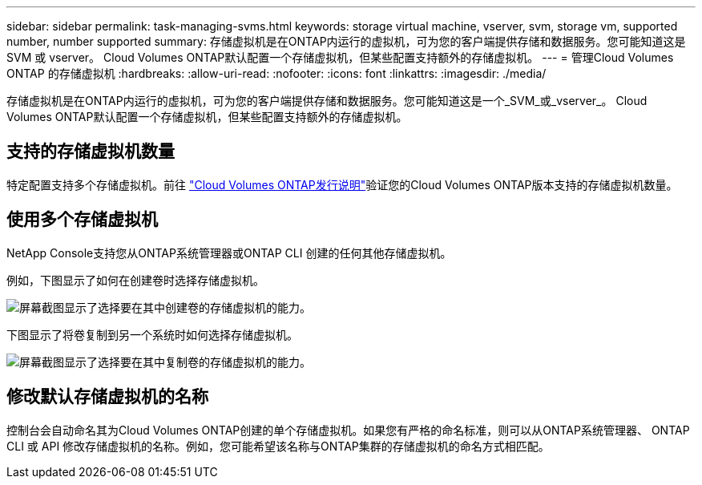 ---
sidebar: sidebar 
permalink: task-managing-svms.html 
keywords: storage virtual machine, vserver, svm, storage vm, supported number, number supported 
summary: 存储虚拟机是在ONTAP内运行的虚拟机，可为您的客户端提供存储和数据服务。您可能知道这是 SVM 或 vserver。  Cloud Volumes ONTAP默认配置一个存储虚拟机，但某些配置支持额外的存储虚拟机。 
---
= 管理Cloud Volumes ONTAP 的存储虚拟机
:hardbreaks:
:allow-uri-read: 
:nofooter: 
:icons: font
:linkattrs: 
:imagesdir: ./media/


[role="lead"]
存储虚拟机是在ONTAP内运行的虚拟机，可为您的客户端提供存储和数据服务。您可能知道这是一个_SVM_或_vserver_。  Cloud Volumes ONTAP默认配置一个存储虚拟机，但某些配置支持额外的存储虚拟机。



== 支持的存储虚拟机数量

特定配置支持多个存储虚拟机。前往 https://docs.netapp.com/us-en/cloud-volumes-ontap-relnotes/index.html["Cloud Volumes ONTAP发行说明"^]验证您的Cloud Volumes ONTAP版本支持的存储虚拟机数量。



== 使用多个存储虚拟机

NetApp Console支持您从ONTAP系统管理器或ONTAP CLI 创建的任何其他存储虚拟机。

例如，下图显示了如何在创建卷时选择存储虚拟机。

image:screenshot_create_volume_svm.gif["屏幕截图显示了选择要在其中创建卷的存储虚拟机的能力。"]

下图显示了将卷复制到另一个系统时如何选择存储虚拟机。

image:screenshot_replicate_volume_svm.gif["屏幕截图显示了选择要在其中复制卷的存储虚拟机的能力。"]



== 修改默认存储虚拟机的名称

控制台会自动命名其为Cloud Volumes ONTAP创建的单个存储虚拟机。如果您有严格的命名标准，则可以从ONTAP系统管理器、 ONTAP CLI 或 API 修改存储虚拟机的名称。例如，您可能希望该名称与ONTAP集群的存储虚拟机的命名方式相匹配。
